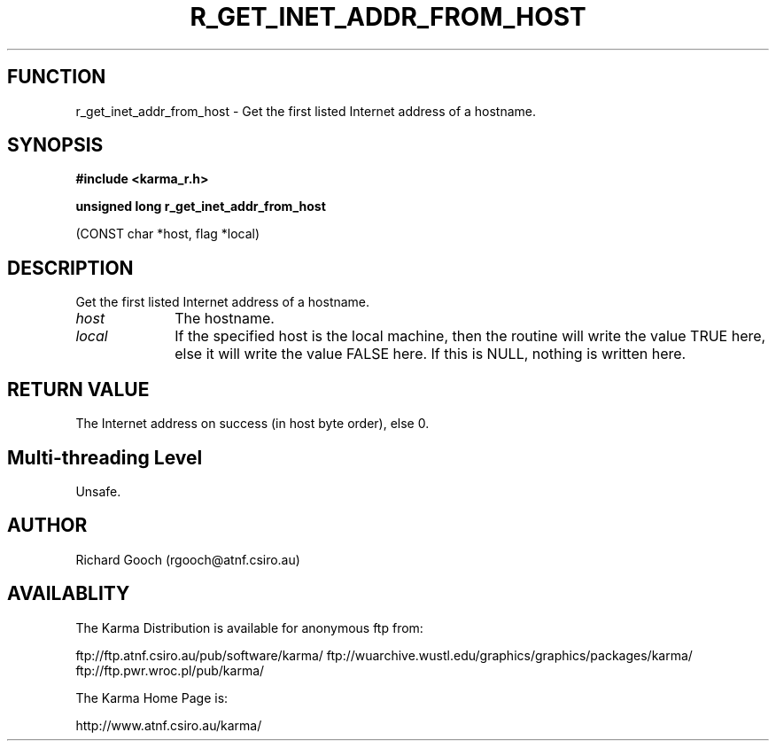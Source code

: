 .TH R_GET_INET_ADDR_FROM_HOST 3 "24 Dec 2005" "Karma Distribution"
.SH FUNCTION
r_get_inet_addr_from_host \- Get the first listed Internet address of a hostname.
.SH SYNOPSIS
.B #include <karma_r.h>
.sp
.B unsigned long r_get_inet_addr_from_host
.sp
(CONST char *host, flag *local)
.SH DESCRIPTION
Get the first listed Internet address of a hostname.
.IP \fIhost\fP 1i
The hostname.
.IP \fIlocal\fP 1i
If the specified host is the local machine, then the routine will
write the value TRUE here, else it will write the value FALSE here. If
this is NULL, nothing is written here.
.SH RETURN VALUE
The Internet address on success (in host byte order), else 0.
.SH Multi-threading Level
Unsafe.
.SH AUTHOR
Richard Gooch (rgooch@atnf.csiro.au)
.SH AVAILABLITY
The Karma Distribution is available for anonymous ftp from:

ftp://ftp.atnf.csiro.au/pub/software/karma/
ftp://wuarchive.wustl.edu/graphics/graphics/packages/karma/
ftp://ftp.pwr.wroc.pl/pub/karma/

The Karma Home Page is:

http://www.atnf.csiro.au/karma/
